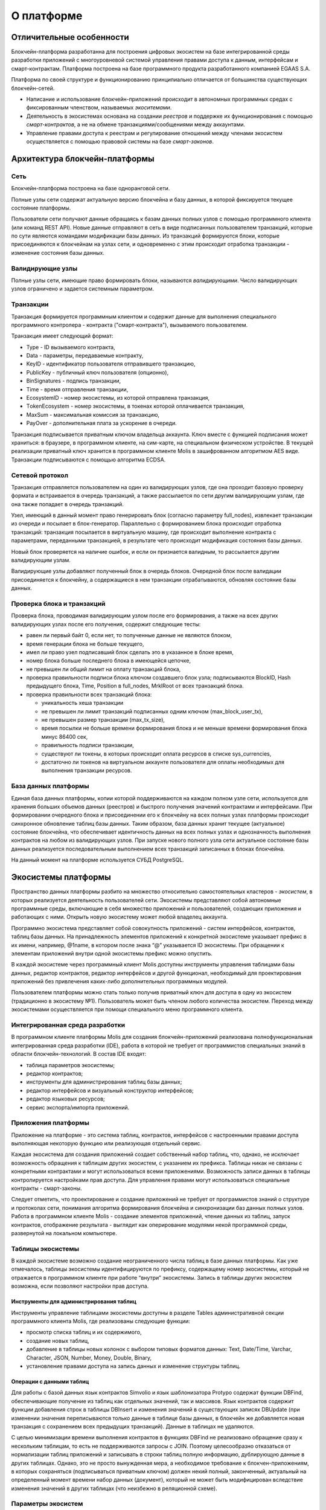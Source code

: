 О платформе
###########


Отличительные особенности
=========================

Блокчейн-платформа разработанна для построения цифровых экосистем на базе интегрированной среды разработки приложений с многоуровневой системой управления правами доступа к данным, интерфейсам и смарт-контрактам. Платформа построена на базе программного продукта разработанного компанией EGAAS S.A.

Платформа по своей структуре и функционированию принципиально отличается от большинства существующих блокчейн-сетей.

* Написание и использование блокчейн-приложений происходит в автономных программных средах с фиксированным членством, называемых *экоситемами*.

* Деятельность в экосистемах основана на создании *реестров* и поддержке их функционирования с помощью *смарт-контрактов*, а не на обмене транзакциями/сообщениями между аккаунтами.

* Управление правами доступа к реестрам и регулирование отношений между членами экосистем осуществляется с помощью правовой системы на базе *смарт-законов*.


Архитектура блокчейн-платформы
==============================


Сеть
----

Блокчейн-платформа построена на базе одноранговой сети.

Полные узлы сети содержат актуальную версию блокчейна и базу данных, в которой фиксируется текущее состояние платформы.

Пользователи сети получают данные обращаясь к базам данных полных узлов с помощью программного клиента (или команд REST API).  Новые данные отправляют в сеть в виде подписанных пользователем транзакций, которые по сути являются командами модификации базы данных.  Из транзакций формируются блоки, которые присоединяются к блокчейнам на узлах сети, и одновременно с этим происходит отработка транзакции - изменение состояния базы данных.


Валидирующие узлы
-----------------

Полные узлы сети, имеющие право формировать блоки, называются *валидирующими*.  Число валидирующих узлов ограничено и задается системным параметром.


Транзакции
----------

Транзакция формируется программным клиентом и  содержит данные для выполнения специального программного контролера - контракта ("смарт-контракта"), вызываемого пользователем.

Транзакция имеет следующий формат:

* Type - ID вызываемого контракта,

* Data - параметры, передаваемые контракту,

* KeyID - идентификатор пользователя отправившего транзакцию,

* PublicKey - публичный ключ пользователя (опционно),

* BinSignatures - подпись транзакции,

* Time - время отправления транзакции,

* EcosystemID - номер экосистемы, из которой отправлена транзакция,

* ТokenEcosystem - номер экосистемы, в токенах которой оплачивается транзакция,

* MaxSum - максимальная комиссия за транзакцию,

* PayOver - дополнительная плата за ускорение в очереди.

Транзакция подписывается приватным ключом владельца аккаунта. Ключ вместе с функцией подписания может храниться: в браузере, в программном клиенте, на сим-карте, на специальном физическом устройстве. В текущей реализации приватный ключ хранится в программном клиенте Molis в зашифрованном алгоритмом AES виде. Транзакции подписываются с помощью алгоритма ECDSA.


Сетевой протокол
----------------

Транзакция отправляется пользователем на один из валидирующих узлов, где она проходит базовую проверку формата и встраивается в очередь транзакций, а также рассылается по сети другим валидирующим узлам, где она также попадает в очередь транзакций.

Узел, имеющий в данный момент право генерировать блок (согласно параметру full_nodes), извлекает транзакции из очереди и посылает в блок-генератор. Параллельно с формированием блока происходит отработка транзакций:  транзакция посылается в виртуальную машину, где происходит выполнение контракта с параметрами, переданными транзакцией, в результате чего происходит модификация состояния базы данных.

Новый блок проверяется на наличие ошибок, и если он признается валидным, то рассылается другим валидирующим узлам.

Валидирующие узлы добавляют полученный блок в очередь блоков. Очередной блок после валидации присоединяется к блокчейну, а содержащиеся в нем транзакции отрабатываются, обновляя состояние базы данных.


Проверка блока и транзакций
---------------------------

Проверка блока, проводимая валидирующим узлом после его формирования, а также на всех других валидирующих узлах после его получения, содержит следующие тесты:

* равен ли первый байт 0, если нет, то полученные данные не являются блоком,

* время генерации блока не больше текущего,

* имел ли право узел подписавший блок сделать это в указанное в блоке время,

* номер блока больше последнего блока в имеющейся цепочке,

* не превышен ли общий лимит на оплату транзакций блока,

* проверка правильности подписи блока ключом создавшего блок узла; подписываются  BlockID, Hash предыдущего блока, Time, Position в full_nodes, MrklRoot от всех транзакций блока.

* проверка правильности всех транзакций блока:

  * уникальность хеша транзакции

  * не превышен ли лимит транзакций подписанных одним ключом (max_block_user_tx),

  * не превышен размер транзакции (max_tx_size),

  * время посылки не больше времени формирования блока и не меньше времени формирования блока минус 86400 сек,

  * правильность подписи транзакции,

  * существуют ли токены, в которых происходит оплата ресурсов в списке sys_currencies,

  * достаточно ли токенов на виртуальном аккаунте пользователя для оплаты необходимых для выполнения транзакции ресурсов.


База данных платформы
---------------------

Единая база данных платформы, копии которой поддерживаются на каждом полном узле сети, используется для хранения больших объемов данных (реестров) и быстрого получения значений контрактами и интерфейсами.  При формировании очередного блока и присоединении его к блокчейну на всех полных узлах платформы происходит синхронное обновление таблиц базы данных. Таким образом, база данных хранит текущее (актуальное) состояние блокчейна, что обеспечивает идентичность данных на всех полных узлах и однозначность выполнения контрактов на любом из валидирующих узлов. При запуске нового полного узла сети актуальное состояние базы данных реализуется последовательным выполнением всех транзакций записанных в блоках блокчейна.

На данный момент на платформе используется СУБД PostgreSQL.


Экосистемы платформы
====================

Пространство данных платформы разбито на множество относительно самостоятельных кластеров - *экосистем*, в которых реализуется деятельность пользователей сети. Экосистемы представляют собой автономные программные среды, включающие в себя множество приложений и пользователей, создающих приложения и работающих с ними.  Открыть новую экосистему может любой владелец аккаунта.

Программно экосистема представляет собой совокупность приложений - систем интерфейсов,  контрактов, таблиц базы данных. На принадлежность элементов приложений к конкретной экосистеме указывает префикс в их имени, например, @1name, в котором после знака “@” указывается ID экосистемы. При обращении к элементам приложений внутри одной экосистемы префикс можно опустить.

В каждой экосистеме через программный клиент Molis доступны инструменты управления таблицами базы данных, редактор контрактов, редактор интерфейсов и другой функционал, необходимый для проектирования приложений без привлечения каких-либо дополнительных программных модулей.

Пользователем платформы можно стать только получив приватный ключ для доступа в одну из экосистем (традиционно в экосистему №1). Пользователь может быть членом любого количества экосистем. Переход между экосистемами осуществляется при помощи специального меню программного клиента.


Интегрированная среда разработки
--------------------------------

В программном клиенте платформы Molis для создания блокчейн-приложений реализована полнофункциональная интегрированная среда разработки (IDE), работа в которой не требует от программистов специальных знаний в области  блокчейн-технологий. В состав IDE входят:

- таблица параметров экосистемы;

- редактор контрактов;

- инструменты для администрирования таблиц базы данных;

- редактор интерфейсов и визуальный конструктор интерфейсов;

- редактор языковых ресурсов;

- сервис экспорта/импорта приложений.


Приложения платформы
--------------------

Приложение на платформе - это система таблиц, контрактов, интерфейсов с настроенными правами доступа выполняющая некоторую функцию или реализующая отдельный сервис.

Каждая экосистема для создания приложений создает собственный набор таблиц, что, однако, не исключает возможность обращения к таблицам других экосистем, с указанием их префикса. Таблицы никак не связаны с конкретными контрактами и могут использоваться всеми приложениями. Возможность записи данных в таблицы контролируется настройками прав доступа. Для управления правами могут использоваться специальные контракты - смарт-законы.

Следует отметить, что проектирование и создание приложений не требует от программистов знаний о структуре и  протоколах сети, понимания алгоритма формирования блокчейна и синхронизации баз данных полных узлов. Работа в программном клиенте Molis - создание элементов приложений, чтение данных из таблиц, запуск контрактов, отображение результата - выглядит как оперирование модулями некой программной среды, развернутой на локальном компьютере.


Таблицы экосистемы
------------------

В каждой экосистеме возможно создание неограниченного числа таблиц в базе данных платформы. Как уже отмечалось, таблицы экосистемы идентифицируются по префиксу, содержащему номер экосистемы, который не отражается в программном клиенте при работе “внутри” экосистемы. Запись в таблицы других экосистем возможна, если позволяют настройки прав доступа.


Инструменты для администрирования таблиц
""""""""""""""""""""""""""""""""""""""""

Инструменты управление таблицами экосистемы доступны в разделе Tables административной секции программного клиента Molis, где реализованы следующие функции:

- просмотр списка таблиц и их содержимого,

- создание новых таблиц,

- добавление в таблицы новых колонок с выбором типовых форматов данных: Text, Date/Time, Varchar, Character, JSON, Number, Money, Double, Binary,

- установление правами доступа на запись данных и изменение структуры таблиц.


Операции с данными таблиц
"""""""""""""""""""""""""

Для работы с  базой данных язык контрактов Simvolio и язык шаблонизатора Protypo содержат функции DBFind, обеспечивающие получение из таблиц как отдельных значений, так и массивов. Язык контрактов  содержит функции добавления строк в таблицы DBInsert и изменения значений в существующих записях DBUpdate (при изменении значения переписываются только данные в таблице базы данных, в блокчейн же добавляется новая транзакция с сохранением всех предыдущих транзакций). Данные в таблицах не удаляются.

С целью минимизации времени выполнения контрактов в функциях  DBFind не реализовано обращение сразу к нескольким таблицам, то есть не поддерживаются запросы с JOIN. Поэтому целесообразно отказаться от нормализации таблиц приложений и записывать в строки таблиц полную информацию, дублирующую данные в других таблицах. Однако, это не просто вынужденная мера, а необходимое требование к блокчен-приложениям, в которых сохраняться (подписываться приватным ключом) должен некий полный, законченный, актуальный на определенный момент времени набор данных (документ), который не может быть модифицирован вследствие изменения значений в других таблицах (что неизбежно в реляционной схеме).

Параметры экосистем
-------------------

В разделе Ecosystem parameters административной секции программного клиента Molis  доступны для просмотра и редактирования параметры экосистемы, которые можно разделить на несколько групп:

- общие параметры: название экосистемы (ecosystem_name), описание (ecosystem_description), аккаунт основателя (founder_account) и некоторые другие,

- параметры доступа, которые определяют исключительные права доступа к элементам приложений (changing_tables, changing_contracts, changing_page, changing_menu, changing_signature, changing_language),

- технические параметры: например, пользовательские стили (stylesheet),

- пользовательские параметры экосистемы, в которых хранятся константы или списки (через запятую), необходимые для работы приложений.

Для каждого параметра экосистема указываются права на его изменения.

Для получения значений отдельных параметров экосистемы и в языке контрактов Simvolio, и в языке шаблонизатора Protypo имеется функция EcosysParam, в  которой в качестве аргумента указывается имя параметра. Для возврата элемента списка (записанных в параметр экосистемы через запятую) необходимо вторым параметром функции указать его порядковый номер.


Параметры платформенной экосистемы
""""""""""""""""""""""""""""""""""

Все параметры платформы хранятся в таблице параметров платформенной экосистемы. Это такие параметры как:

- промежуток времени, отведенный на создание блока валидирующим узлом,

- код исходных страниц, контрактов, таблиц, меню новых экосистем,

- список валидирующих узлов,

- максимальные размеры транзакции, блока, максимальное число транзакций в блоке,

- максимальное количество транзакций от одного аккаунта в блоке,

- максимальное количество Fuel расходуемое на одну транзакцию, один блок,

- курс Fuel к APL и другие.

Управление параметрами платформенной экосистемы с программной точки зрения ничем не отличается от управления параметрами обычных экосистем. В отличие от обычных экосистем, при создании которых все права по управлению параметрами принадлежать основателю экосистемы, права по изменению параметров в платформенной экосистеме возможны только через контракт UpdSysContract, управление которым прописано в правовой системе платформы.


Список параметров платформенной экосистемы
^^^^^^^^^^^^^^^^^^^^^^^^^^^^^^^^^^^^^^^^^^

.. todo::

  Перенести это описание в раздел про системные параметры. Not in EN.

* **default_ecosystem_page** - какой код по умолчанию вставить в первую страницу только что созданной экосистемы.

* **default_ecosystem_menu** - какой под по умолчанию вставить в первое меню только что созданной экосистемы.

* **gap_between_blocks** - множитель, на который умножается количество секунд, которые нода ждет, пока не получает право сгенерить следующий блок. *0 < gap_between_blocks < 86400*.

* **rb_blocks_1** - максимальное количество блоков, на которое можно откатиться. Влияет на количество блоков которое можно за раз скачать. *0 < rb_blocks1 < 10000*.

* **new_version_url** - хост для проверки доступности новых версий (апдейт сервера).

* **number_of_nodes** - максимальное количество полных нод. *0 < number_of_nodes < 1000*.

* **max_block_size** - максимальный размер блока в байтах. *max_block_size > 0*.

* **max_tx_size** - максимальный размер транзакции в байтах. *max_tx_size > 0*.

* **max_tx_count** - максимальное количество транзакции в блоке. *max_tx_count > 0*.

* **max_columns** - максимальное количество колонок в созданном пользователем реестре. *max_columns > 0*.

* **max_indexes** - максимальное количество индексов в созданном пользователем реестре. *max_indexes > 0*.

* **max_block_user_tx** - максимальное количество транзакции в блоке от одного пользователя. *max_block_user_tx > 0*.

* **max_block_generation_time** - максимальное время в миллисекундах на генерацию блока.
* **max_fuel_tx** - максимальный расход топлива на одну транзакцию. *max_fuel_tx > 0*.

* **max_fuel_block** - максимальный расход топлива на блок. *max_fuel_block > 0*.

* **size_fuel** - множитель, на который умножается плата за количество данных в смарт контракте.

* **commission_wallet** - адреса кошельков, на которые начисляется комиссия в зависимости от текущей экосистемы. Представляет из себя массив из пар (номер экосистемы, идентификатор кошелька). Например, *[["1","-943604719945132508"]]*. При записи идет проверка на валидность номеров кошельков.

* **commission_size** - процент коммиссии, который будет начисляется с каждой операции на commission_wallet. *commission_size >= 0*.

* **fuel_rate** - курс конверсии APL к топливу. Представляет из себя массив из пар (номер экосистемы, множитель). Например, *[["1","1000000000000000"]]*. Значение множителя должно быть больше 0.

* **full_nodes** - список нод, которые могут генерировать блоки. Представляет собой список списков вида [[хост, адрес аккаунта, публичный ключ],].

* **extend_cost_(funcname)** - стоимость вызова встроенной функции в fuel. *x_extend_cost >= 0*.

* **(table|column|page|menu|contract)_price** - стоимость создания какой либо сущности в fuel. *x_price >= 0*.


Механизм контроля прав доступа
==============================

Платформа обладает многоуровневой системой управления правами доступа. Условия доступа устанавливаются на  операции создания и изменения всех элементов приложений: контрактов, таблиц базы данных, интерфейсов, параметров экосистемы. Также фиксируются и права на изменения прав.

По умолчанию все права на изменение всех элементов приложений экосистемы принадлежит ее основателю (что прописано в контракте MainCondition, который имеется в экосистеме по умолчанию). Однако после создания специальных смарт-законов, контроль прав может быть передан членам экосистемы или их группе.


Контролируемые операции
-----------------------

Права устанавливаются в поле Permissions в соответствующих разделах административной секции программного клиента Molis: в редакторах контрактов, таблиц, интерфейсов (страниц, меню, страничных блоков).  Фиксируются права на следующие операции:

  - Table column permission - право на изменение значения в колонке таблицы,

  - Table Insert permission - право на запись в таблицу новой строки,

  - Table New Column permission - право на добавление новой колонки,

  - Conditions for changing of Table permissions - право на изменение прав Table column, Table Insert, and Table New Column.

  - Conditions for change smart contract - право на изменение контракта,

  - Conditions for change page - право на изменение страницы интерфейса,

  - Conditions for change menu - право на изменение меню,

  - Conditions for change of ecosystem parameters - права на изменение определенного параметра настроечной таблицы экосистемы.


Способы управления правами
--------------------------

Правила, задающие права доступа, записываются в поля *Permissions* в виде произвольного выражения на языке Simvolio.  Доступ предоставляется если на момент обращения выражение имеет значение true. Если поле *Permissions* остается пустым, то оно автоматом приобретает значение *false*, и выполнение соответствующих действий запрещается.

Простейшим способом предоставления прав является запись в поле *Permissions* логического выражения, например, $member == 2263109859890200332, в котором указан идентификационный номер конкретного члена экосистемы.

Универсальным и рекомендуемым методом фиксации прав является использование функции *ContractConditions*, которой в качестве аргумента передается имя контракта, содержащего условия, в которых могут использоваться данные таблиц (например, таблицы ролей) и параметры экосистемы.

Еще одним методом  управления правами доступа является использование функции ContractAccess, которой в качестве параметров передается список контрактов, имеющих право реализовывать соответствующее действие. К примеру, если в таблице, содержащей аккаунты в токенах экосистемы, ввести в поле *Permissions* колонки amount функцию ``ContractAccess("TokenTransfer")``, то изменение значения amount будет разрешено исключительно контракту *TokenTransfer* (все контракты, предусматривающие перевод токенов с аккаунта на аккаунт, смогут сделать это только через вызов контракта *TokenTransfer*). Условия получения доступа к самим контрактам контролируются в секции conditions и могут быть достаточно сложными, включающими множество других контрактов.


Исключительные права
--------------------

Для разрешения конфликтных или опасных для деятельности экосистемы ситуаций в таблице Ecosistem parameters введены специальные параметры (*changing_smart_contracts, changing_tables, changing_pages*), в которых прописываются условия получения исключительных прав доступа к любым смарт-контрактам, таблицам или страницам. Эти права устанавливаются специальными смарт-законами, к примеру, предусматривающими голосование членов экосистемы или наличие нескольких подписей различных ролей.


Виртуальные выделенные экосистемы
=================================

На платформе существует возможность создания виртуальных выделенных экосистем (VDE), обладающих полным функционалом обычных экосистем, но работающих вне блокчейна. В VDE можно создавать полноценные приложения с использованием языка контрактов и языка шаблонизатора, таблиц базы данных и другого функционала программного клиента.  При этом через API возможно вызвать контракты из блокчейн экосистем.


Обращение к web-ресурсам
------------------------

Основным отличием VDE от обычных экосистем является возможность обращения из ее контрактов к любым web-ресурсам по HTTP/HTTPS. Для этого используется функция HTTPRequest,  в которую передаются URL, метод запроса (GET или POST), заголовок и параметры запроса.


Права на чтение данных
----------------------

Поскольку данные VDE не записываются в блокчейн (который доступен для чтения),  то в них реализована возможность установления права на чтение таблиц.  Права на чтение определяются как для отдельных колонок, так и для любых строк с помощью специального контракта.


Использование VDE
-----------------

VDE можно использовать для создания регистрационных формы с отправкой пользователям на почту или телефон проверочной информации, хранения данных вне публичного доступа, для написания и тестирования работы приложений с последующим их экспортом и импортом в блокчейн экосистемы. Также в VDE есть возможность настроить запуск контрактов по таймеру, что позволяет создавать оракулы для получения web-данных и посылки их в блокчейн.


Создание VDE
------------

VDE создается на любом из полных узлов сети. Администратор узла должен определить список экосистем, которым разрешено пользоваться функционалом выделенных экосистемы, а так же указать пользователя, который будет обладать правами основателя экосистемы: сможет устанавливать приложения, принимать в экосистему новых членов, настраивать права доступа к ресурсам экосистемы.
